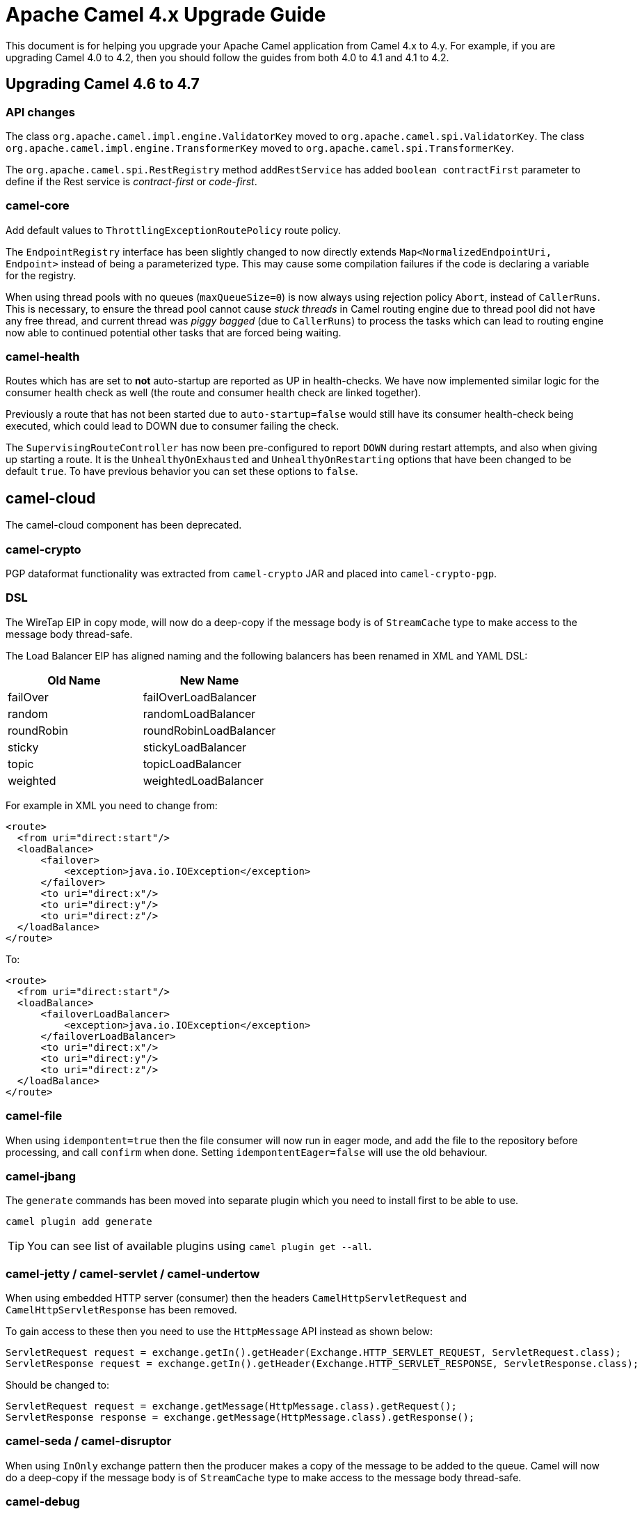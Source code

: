 = Apache Camel 4.x Upgrade Guide

This document is for helping you upgrade your Apache Camel application
from Camel 4.x to 4.y. For example, if you are upgrading Camel 4.0 to 4.2, then you should follow the guides
from both 4.0 to 4.1 and 4.1 to 4.2.

== Upgrading Camel 4.6 to 4.7

=== API changes

The class `org.apache.camel.impl.engine.ValidatorKey` moved to `org.apache.camel.spi.ValidatorKey`.
The class `org.apache.camel.impl.engine.TransformerKey` moved to `org.apache.camel.spi.TransformerKey`.

The `org.apache.camel.spi.RestRegistry` method `addRestService` has added `boolean contractFirst` parameter to define
if the Rest service is _contract-first_ or _code-first_.

=== camel-core

Add default values to `ThrottlingExceptionRoutePolicy` route policy.

The `EndpointRegistry` interface has been slightly changed to now directly extends `Map<NormalizedEndpointUri, Endpoint>` 
instead of being a parameterized type. This may cause some compilation failures if the code is declaring a variable for the registry.

When using thread pools with no queues (`maxQueueSize=0`) is now always using rejection policy `Abort`, instead of `CallerRuns`.
This is necessary, to ensure the thread pool cannot cause _stuck threads_ in Camel routing engine due to thread pool did not
have any free thread, and current thread was _piggy bagged_ (due to `CallerRuns`) to process the tasks which can lead to routing engine
now able to continued potential other tasks that are forced being waiting.

=== camel-health

Routes which has are set to **not** auto-startup are reported as UP in health-checks.
We have now implemented similar logic for the consumer health check as well (the route and consumer health check are linked together).

Previously a route that has not been started due to `auto-startup=false` would still have its consumer health-check being executed,
which could lead to DOWN due to consumer failing the check.

The `SupervisingRouteController` has now been pre-configured to report `DOWN` during restart attempts, and also when
giving up starting a route. It is the `UnhealthyOnExhausted` and `UnhealthyOnRestarting` options that have been changed to be default `true`.
To have previous behavior you can set these options to `false`.

== camel-cloud

The camel-cloud component has been deprecated.

=== camel-crypto

PGP dataformat functionality was extracted from `camel-crypto` JAR and placed into `camel-crypto-pgp`.

=== DSL

The WireTap EIP in copy mode, will now do a deep-copy if the message body is of `StreamCache` type to make access to the message body thread-safe.

The Load Balancer EIP has aligned naming and the following balancers has been renamed in XML and YAML DSL:

|===
|*Old Name* |*New Name*

| failOver | failOverLoadBalancer
| random | randomLoadBalancer
| roundRobin | roundRobinLoadBalancer
| sticky | stickyLoadBalancer
| topic | topicLoadBalancer
| weighted | weightedLoadBalancer
|===

For example in XML you need to change from:

[source,xml]
----
<route>
  <from uri="direct:start"/>
  <loadBalance>
      <failover>
          <exception>java.io.IOException</exception>
      </failover>
      <to uri="direct:x"/>
      <to uri="direct:y"/>
      <to uri="direct:z"/>
  </loadBalance>
</route>
----

To:

[source,xml]
----
<route>
  <from uri="direct:start"/>
  <loadBalance>
      <failoverLoadBalancer>
          <exception>java.io.IOException</exception>
      </failoverLoadBalancer>
      <to uri="direct:x"/>
      <to uri="direct:y"/>
      <to uri="direct:z"/>
  </loadBalance>
</route>
----

=== camel-file

When using `idempontent=true` then the file consumer will now run in eager mode, and `add` the file to the repository
before processing, and call `confirm` when done. Setting `idempontentEager=false` will use the old behaviour.

=== camel-jbang

The `generate` commands has been moved into separate plugin which you need to install first to be able to use.

[source,bash]
----
camel plugin add generate
----

TIP: You can see list of available plugins using `camel plugin get --all`.

=== camel-jetty / camel-servlet / camel-undertow

When using embedded HTTP server (consumer) then the headers `CamelHttpServletRequest` and `CamelHttpServletResponse`
has been removed.

To gain access to these then you need to use the `HttpMessage` API instead as shown below:

[source,java]
----
ServletRequest request = exchange.getIn().getHeader(Exchange.HTTP_SERVLET_REQUEST, ServletRequest.class);
ServletResponse request = exchange.getIn().getHeader(Exchange.HTTP_SERVLET_RESPONSE, ServletResponse.class);
----

Should be changed to:

[source,java]
----
ServletRequest request = exchange.getMessage(HttpMessage.class).getRequest();
ServletResponse response = exchange.getMessage(HttpMessage.class).getResponse();
----

=== camel-seda / camel-disruptor

When using `InOnly` exchange pattern then the producer makes a copy of the message to be added to the queue.
Camel will now do a deep-copy if the message body is of `StreamCache` type to make access to the message body thread-safe.

=== camel-debug

The debugger (using `org.apache.camel.spi.BacklogDebugger`) used for tooling such as IDEA and Visual Studio, is fixed
to work better out-of-the-box by just having `camel-debug` JAR or `camel-debug-starter` (for Spring Boot) on the classpath.

An internal change is that the MBean operation `messageHistoryOnBreakpointAsXml` on `ManagedBacklogDebugger` now includes
the current node as last message history, which was expected by IDEA tooling, to make it function again.

=== camel-spring-security

The `camel-spring-security` component has been updated to improve readiness for Spring Security 7.x. Since Spring Security 5.8 the `AccessDecisionManager` interface and the related cooperating classes have been deprecated in favor of `AuthorizationManager` based patterns.
If you are creating Spring Security route policies in your code, you must now refactor them to be based on an `AuthorizationManager`.

For example, you might have a route policy defined as follows:

[source,java]
----
SpringSecurityAuthorizationPolicy authorizationPolicy = new SpringSecurityAuthorizationPolicy();
authorizationPolicy.setAuthenticationManager(authenticationManager);
authorizationPolicy.setSpringSecurityAccessPolicy(new SpringSecurityAccessPolicy("ROLE_ADMIN"));
authorizationPolicy.setAccessDecisionManager(new AffirmativeBased(Collections.singletonList(new RoleVoter())));
----

With the changes implemented in this release, that must be refactored to:

[source,java]
----
SpringSecurityAuthorizationPolicy authorizationPolicy = new SpringSecurityAuthorizationPolicy();
authorizationPolicy.setAuthenticationManager(authenticationManager);
authorizationPolicy.setAuthorizationManager(AuthorityAuthorizationManager.hasRole("ADMIN"));
----

This new pattern supports a more expressive language to define your own authorization rules, exposing the full power of the Spring Security framework to Camel route policies.
See the https://docs.spring.io/spring-security/reference/5.8/migration/servlet/authorization.html#servlet-replace-permissionevaluator-bean-with-methodsecurityexpression-handler[spring documentation] for further details on how to migrate your custom code from `AccessDecisionManager` to `AuthorizationManager`.

=== camel-cloudevents

Moved the `camel-cloudevents` api into `camel-api` and removed the `camel-cloudevents` dependency from all components that provide CloudEvent transformers.

=== camel-hashicorp-vault

The `HashicorpVaultPropertiesFunction` from the hashicorp vault has been changed to avoid declaring statically the Vault Engine.

This means the `camel.vault.hashicorp.engine` property and the support for `CAMEL_HASHICORP_VAULT_ENGINE` environment variable have been removed.

You can now use the following syntax:

`hashicorp:engine:secret`

Where engine will be the Hashicorp Vault Engine to be used. This means you'll be able to use multiple engines at the same time. More details at CAMEL-20775 issue.

=== camel-test

As part of CAMEL-20785, we have started to rework the `CamelTestSupport` class. At this point, it should be highly compatible with
previous versions, as we are laying down the foundations for greater cleanups in the future. However, several methods have been
marked as deprecated. Users of this class are advised to look at the deprecation notices and adjust the code accordingly.

=== camel-pubnub

Upgraded PubNub client from v6 to v9 and the `wherenow` operation is removed due to no longer present in the client.

=== camel-as2

The `camel-as2` component has been updated so that the client can compress a MIME body before signing or compress a MIME body before signing and encrypting as described in
sections https://datatracker.ietf.org/doc/html/rfc5402/#section-3.2[3.2] and https://datatracker.ietf.org/doc/html/rfc5402/#section-3.5[3.5] of https://datatracker.ietf.org/doc/html/rfc5402/[rfc 5402].

When the AS2 server is configured with a decryption key all received messages require encryption otherwise the server
will return an 'insufficient-security' error disposition. Only messages with valid encryption will be successfully processed,
for instance, 'encrypted', 'signed-encrypted', 'encrypted-compressed', 'encrypted-compressed-signed' and 
'encrypted-signed-compressed' message types.

Messages that cannot be successfully decrypted will return a 'decryption-failed' error disposition.
This includes messages encrypted with a invalid key or if the server receives encrypted messages but is not 
configured with a decryption key.

When the AS2 server is configured with a message signature validation certificate chain all received messages
require a signature otherwise the server will return an 'insufficient-security' error disposition.
Only messages with a valid signature will be processed, for instance, 'signed', 'compressed-signed',
and 'signed-compressed' message types.

The server will return an 'authentication-failure' error when a message fails signature validation.

When the AS2 server is configured with a message signature validation certificate chain and a decryption key all received messages 
require encryption and a signature otherwise the server will return an 'insufficient-security' error disposition. 
Only messages with a valid signature and encryption will be processed, for instance, 'signed-encrypted', 'encrypted-compressed-signed', 
and 'encrypted-signed-compressed'.

|===
| *signing cert* | no | yes | no | yes
| *decryption key* | no | no | yes | yes

| *plain* | | insufficient-security | insufficient-security | insufficient-security
| *signed* | | | insufficient-security | insufficient-security
| *encrypted* | decryption-failure | decryption-failure | | insufficient-security
| *signed-encrypted* | decryption-failure | decryption-failure | |
| *plain-compressed* | | insufficient-security | insufficient-security  | insufficient-security
| *compressed-signed* | |  | insufficient-security | insufficient-security
| *signed-compressed* | |  | insufficient-security | insufficient-security
| *encrypted-compressed* | decryption-failure | decryption-failure | | insufficient-security
| *encrypted-compressed-signed* | decryption-failure | decryption-failure | |
| *encrypted-signed-compressed* | decryption-failure | decryption-failure | |
|===


=== Camel Spring Boot

==== camel-debug-starter

Using camel debugger with Spring Boot is now moved from `camel-spring-boot` into `camel-debug-starter` where you can configure the debugger
via `camel.debug.` options in `application.properties`.

The `camel-debug-starter` now has `camel.debug.enabled=true` by default to let the debugger be installed out of the box,
by having the JAR on the classpath (as intended). You can turn this off via `camel.debug.enabled=false`.

=== Camel Kotlin deprecation

Camel Kotlin DSL is deprecated.
